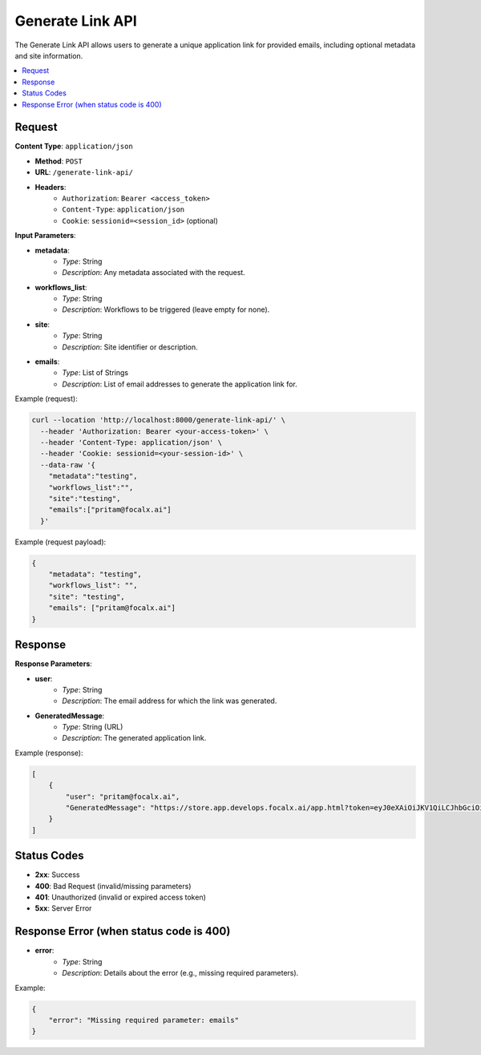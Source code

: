 Generate Link API
=================

The Generate Link API allows users to generate a unique application link for provided emails, including optional metadata and site information.

.. contents::
   :local:
   :depth: 2

Request
-------

**Content Type**: ``application/json``

- **Method**: ``POST``
- **URL**: ``/generate-link-api/``
- **Headers**:
    - ``Authorization``: ``Bearer <access_token>``
    - ``Content-Type``: ``application/json``
    - ``Cookie``: ``sessionid=<session_id>`` (optional)

**Input Parameters**:

- **metadata**: 
    - *Type*: String
    - *Description*: Any metadata associated with the request.

- **workflows_list**: 
    - *Type*: String
    - *Description*: Workflows to be triggered (leave empty for none).

- **site**: 
    - *Type*: String
    - *Description*: Site identifier or description.

- **emails**: 
    - *Type*: List of Strings
    - *Description*: List of email addresses to generate the application link for.

Example (request):

.. code-block:: shell

    curl --location 'http://localhost:8000/generate-link-api/' \
      --header 'Authorization: Bearer <your-access-token>' \
      --header 'Content-Type: application/json' \
      --header 'Cookie: sessionid=<your-session-id>' \
      --data-raw '{
        "metadata":"testing",
        "workflows_list":"",
        "site":"testing",
        "emails":["pritam@focalx.ai"]
      }'

Example (request payload):

.. code-block:: json

    {
        "metadata": "testing",
        "workflows_list": "",
        "site": "testing",
        "emails": ["pritam@focalx.ai"]
    }

Response
--------

**Response Parameters**:

- **user**: 
    - *Type*: String
    - *Description*: The email address for which the link was generated.

- **GeneratedMessage**: 
    - *Type*: String (URL)
    - *Description*: The generated application link.

Example (response):

.. code-block:: json

    [
        {
            "user": "pritam@focalx.ai",
            "GeneratedMessage": "https://store.app.develops.focalx.ai/app.html?token=eyJ0eXAiOiJKV1QiLCJhbGciOiJIUzI1NiJ9.eyJ0b2tlbl90eXBlIjoiYWNjZXNzIiwiZXhwIjoxNzQ5NDc4Mjc0LCJqdGkiOiI0ZDJjNTIyMzEwY2I0ZDg3OTVmOWUyOTlhMTZkMGVmNSIsInVzZXJfaWQiOjI5MX0.vWm1GF7fhZvebwYp9vYUbZDuo3zroRDRu5BatEaRYxg&licencePlate=&vin=&username=pritam@focalx.ai@chamcha&metadata=testing"
        }
    ]

Status Codes
------------

- **2xx**: Success
- **400**: Bad Request (invalid/missing parameters)
- **401**: Unauthorized (invalid or expired access token)
- **5xx**: Server Error

Response Error (when status code is 400)
----------------------------------------

- **error**: 
    - *Type*: String
    - *Description*: Details about the error (e.g., missing required parameters).

Example:

.. code-block:: json

    {
        "error": "Missing required parameter: emails"
    }

